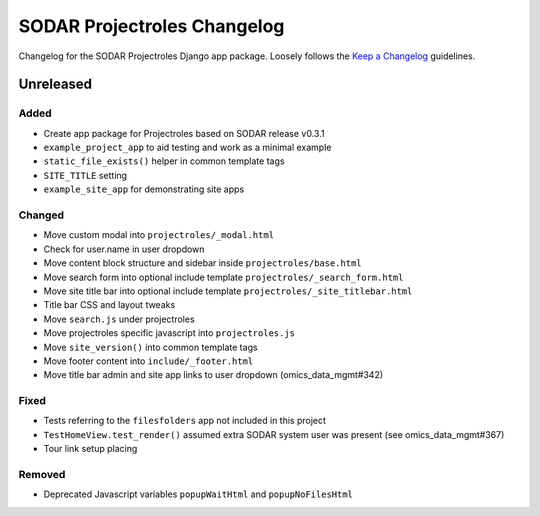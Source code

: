 SODAR Projectroles Changelog
^^^^^^^^^^^^^^^^^^^^^^^^^^^^

Changelog for the SODAR Projectroles Django app package. Loosely follows the
`Keep a Changelog <http://keepachangelog.com/en/1.0.0/>`_ guidelines.


Unreleased
==========

Added
-----

- Create app package for Projectroles based on SODAR release v0.3.1
- ``example_project_app`` to aid testing and work as a minimal example
- ``static_file_exists()`` helper in common template tags
- ``SITE_TITLE`` setting
- ``example_site_app`` for demonstrating site apps

Changed
-------

- Move custom modal into ``projectroles/_modal.html``
- Check for user.name in user dropdown
- Move content block structure and sidebar inside ``projectroles/base.html``
- Move search form into optional include template ``projectroles/_search_form.html``
- Move site title bar into optional include template ``projectroles/_site_titlebar.html``
- Title bar CSS and layout tweaks
- Move ``search.js`` under projectroles
- Move projectroles specific javascript into ``projectroles.js``
- Move ``site_version()`` into common template tags
- Move footer content into ``include/_footer.html``
- Move title bar admin and site app links to user dropdown (omics_data_mgmt#342)

Fixed
-----

- Tests referring to the ``filesfolders`` app not included in this project
- ``TestHomeView.test_render()`` assumed extra SODAR system user was present (see omics_data_mgmt#367)
- Tour link setup placing

Removed
-------

- Deprecated Javascript variables ``popupWaitHtml`` and ``popupNoFilesHtml``
